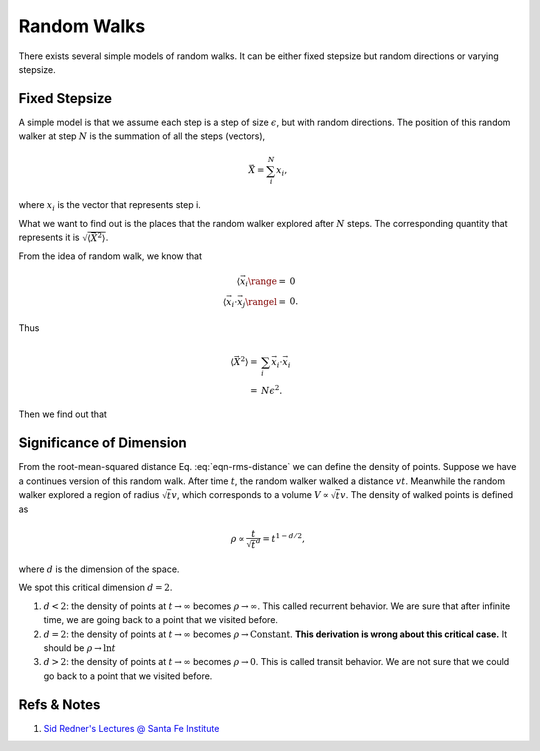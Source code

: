 Random Walks
====================


There exists several simple models of random walks. It can be either fixed stepsize but random directions or varying stepsize.



Fixed Stepsize
----------------------

A simple model is that we assume each step is a step of size :math:`\epsilon`, but with random directions. The position of this random walker at step :math:`N` is the summation of all the steps (vectors),

.. math::
   \vec X = \sum_i^N x_i,

where :math:`x_i` is the vector that represents step i.

What we want to find out is the places that the random walker explored after :math:`N` steps. The corresponding quantity that represents it is :math:`\sqrt{\langle \vec X^2 \rangle}`.

From the idea of random walk, we know that

.. math::
   \langle \vec x_i \range =& 0 \\
   \langle \vec x_i \cdot \vec x_j \rangel =& 0.

Thus

.. math::
   \langle \vec X^2 \rangle = & \sum_i \vec x_i\cdot \vec x_i \\
   =& N \epsilon^2.

Then we find out that

.. math::
   \bar X = \sqrt{\langle \vec X^2 \rangle} = \sqrt{N}\epsilon.
   :label: eqn-rms-distance


Significance of Dimension
--------------------------------------


From the root-mean-squared distance Eq. :eq:`eqn-rms-distance` we can define the density of points. Suppose we have a continues version of this random walk. After time :math:`t`, the random walker walked a distance :math:`vt`. Meanwhile the random walker explored a region of radius :math:`\sqrt{t}v`, which corresponds to a volume :math:`V \propto \sqrt{t}v`. The density of walked points is defined as

.. math::
   \rho \propto \frac{t}{\sqrt{t}^d} = t^{1-d/2},

where :math:`d` is the dimension of the space.

We spot this critical dimension :math:`d=2`.

1. :math:`d<2`: the density of points at :math:`t\to\infty` becomes :math:`\rho\to \infty`. This called recurrent behavior. We are sure that after infinite time, we are going back to a point that we visited before.
2. :math:`d=2`: the density of points at :math:`t\to\infty` becomes :math:`\rho\to \mathrm{Constant}`. **This derivation is wrong about this critical case.** It should be :math:`\rho\to \ln t`
3. :math:`d>2`: the density of points at :math:`t\to\infty` becomes :math:`\rho\to 0`. This is called transit behavior. We are not sure that we could go back to a point that we visited before.







Refs & Notes
-------------------

1. `Sid Redner's Lectures @ Santa Fe Institute <https://www.santafe.edu/engage/learn/courses/random-walks>`_
